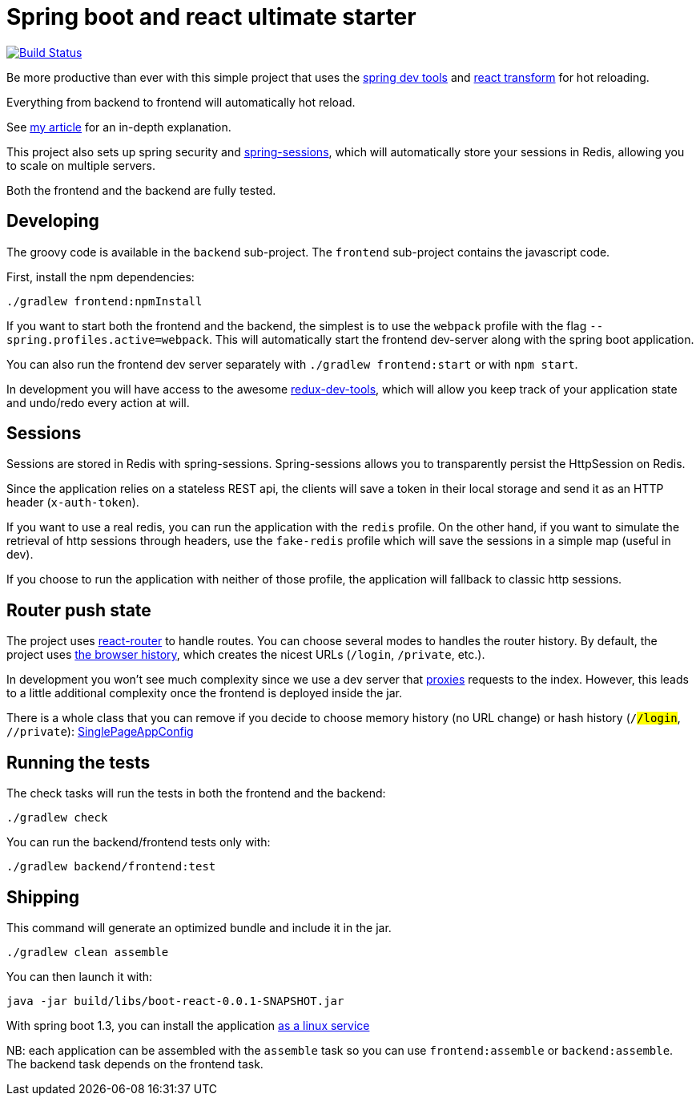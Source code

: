 # Spring boot and react ultimate starter

image:https://travis-ci.org/geowarin/boot-react.svg?branch=master["Build Status", link="https://travis-ci.org/geowarin/boot-react"]

Be more productive than ever with this simple project that uses the https://spring.io/blog/2015/06/17/devtools-in-spring-boot-1-3[spring dev tools]
and https://github.com/gaearon/babel-plugin-react-transform[react transform] for hot reloading.

Everything from backend to frontend will automatically hot reload.

See http://geowarin.github.io/spring-boot-and-react-hot.html[my article] for an in-depth explanation.

This project also sets up spring security and http://projects.spring.io/spring-session/[spring-sessions], which will
automatically store your sessions in Redis, allowing you to scale on multiple servers.

Both the frontend and the backend are fully tested.

## Developing

The groovy code is available in the `backend` sub-project.
The `frontend` sub-project contains the javascript code.

First, install the npm dependencies:

```
./gradlew frontend:npmInstall
```

If you want to start both the frontend and the backend, the simplest is to use the `webpack` profile with the flag
`--spring.profiles.active=webpack`. This will automatically start the frontend dev-server along with the spring boot
application.

You can also run the frontend dev server separately with `./gradlew frontend:start` or with `npm start`.

In development you will have access to the awesome https://github.com/gaearon/redux-devtools[redux-dev-tools], which
will allow you keep track of your application state and undo/redo every action at will.

## Sessions

Sessions are stored in Redis with spring-sessions.
Spring-sessions allows you to transparently persist the HttpSession on Redis.

Since the application relies on a stateless REST api, the clients will save a token in their local storage and
send it as an HTTP header (`x-auth-token`).

If you want to use a real redis, you can run the application with the `redis` profile.
On the other hand, if you want to simulate the retrieval of http sessions through headers, use the `fake-redis` profile
which will save the sessions in a simple map (useful in dev).

If you choose to run the application with neither of those profile, the application will fallback to classic http
sessions.

## Router push state

The project uses https://github.com/rackt/react-router[react-router] to handle routes.
You can choose several modes to handles the router history.
By default, the project uses https://github.com/geowarin/boot-react/blob/master/frontend/src/config/history.js[the browser history],
which creates the nicest URLs (`/login`, `/private`, etc.).

In development you won't see much complexity since we use a dev server that
https://github.com/geowarin/boot-react/blob/master/frontend/server.js#L21-L24[proxies] requests to the index.
However, this leads to a little additional complexity once the frontend is deployed inside the jar.

There is a whole class that you can remove if you decide to choose memory history (no URL change) or hash history
(`/#/login`, `/#/private`): https://github.com/geowarin/boot-react/blob/master/backend/src/main/groovy/react/config/SinglePageAppConfig.groovy[SinglePageAppConfig]

## Running the tests


The check tasks will run the tests in both the frontend and the backend:
```
./gradlew check
```

You can run the backend/frontend tests only with:
```
./gradlew backend/frontend:test
```

## Shipping

This command will generate an optimized bundle and include it in the jar.

```
./gradlew clean assemble
```

You can then launch it with:

```
java -jar build/libs/boot-react-0.0.1-SNAPSHOT.jar
```

With spring boot 1.3, you can install the application http://docs.spring.io/spring-boot/docs/current-SNAPSHOT/reference/html/deployment-install.html#deployment-service[as a linux service]

NB: each application can be assembled with the `assemble` task so you can use `frontend:assemble` or `backend:assemble`.
The backend task depends on the frontend task.

